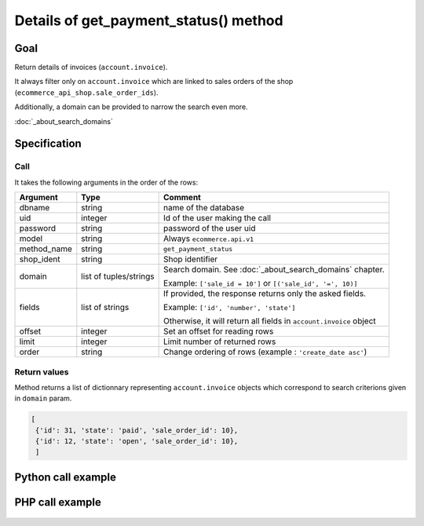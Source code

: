 Details of get_payment_status() method
========================================

Goal
----

Return details of invoices (``account.invoice``).

It always filter only on ``account.invoice`` which are linked to sales orders of the shop (``ecommerce_api_shop.sale_order_ids``).

Additionally, a domain can be provided to narrow the search even more. 

:doc:`_about_search_domains`


Specification
-------------

Call
^^^^

It takes the following arguments in the order of the rows:

+-------------+------------------------+--------------------------------------------------------------------+
| Argument    | Type                   | Comment                                                            |
+=============+========================+====================================================================+
| dbname      | string                 | name of the database                                               |
+-------------+------------------------+--------------------------------------------------------------------+
| uid         | integer                | Id of the user making the call                                     |
+-------------+------------------------+--------------------------------------------------------------------+
| password    | string                 | password of the user uid                                           |
+-------------+------------------------+--------------------------------------------------------------------+
| model       | string                 | Always ``ecommerce.api.v1``                                        |
+-------------+------------------------+--------------------------------------------------------------------+
| method_name | string                 | ``get_payment_status``                                             |
+-------------+------------------------+--------------------------------------------------------------------+
| shop_ident  | string                 | Shop identifier                                                    |
+-------------+------------------------+--------------------------------------------------------------------+
| domain      | list of tuples/strings | Search domain. See :doc:`_about_search_domains` chapter.           |
|             |                        |                                                                    |
|             |                        | Example: ``['sale_id = 10']`` or ``[('sale_id', '=', 10)]``        |
+-------------+------------------------+--------------------------------------------------------------------+
| fields      | list of strings        | If provided, the response returns only the asked fields.           |
|             |                        |                                                                    |
|             |                        | Example: ``['id', 'number', 'state']``                             |
|             |                        |                                                                    |
|             |                        | Otherwise, it will return all fields in ``account.invoice`` object |
+-------------+------------------------+--------------------------------------------------------------------+
| offset      | integer                | Set an offset for reading rows                                     |
+-------------+------------------------+--------------------------------------------------------------------+
| limit       | integer                | Limit number of returned rows                                      |
+-------------+------------------------+--------------------------------------------------------------------+
| order       | string                 | Change ordering of rows (example : ``'create_date asc'``)          |
+-------------+------------------------+--------------------------------------------------------------------+

Return values
^^^^^^^^^^^^^

Method returns a list of dictionnary representing ``account.invoice`` objects which correspond to search criterions given in ``domain`` param.

..  code-block:: python

    [
     {'id': 31, 'state': 'paid', 'sale_order_id': 10},
     {'id': 12, 'state': 'open', 'sale_order_id': 10},
     ]

Python call example
-------------------
..  code-block:: python
   :linenos:

    payment_status = client.execute(
        dbname, uid, pwd,
        'ecommerce.api.v1',
        'get_payment_status',
        'shop_identifier',
        ['sale_id = 10', 'create_date > 2015-09-24 00:00:00'],
        ['id', 'state'],
        )
    print payment_status
    [{'id': 31, 'state': 'paid', 'sale_order_id': 10}]



PHP call example
----------------

 ..  code-block:: php
    :linenos:
 
    <?php 

    require_once('ripcord/ripcord.php');
    
    $url = 'http://localhost:8069';
    $db = 'database';
    $username = "admin";
    $password = "admin";
    $shop_identifier = "cafebabe";
    
    
    $common = ripcord::client($url."/xmlrpc/common");
    
    $uid = $common->authenticate($db, $username, $password, array());
    
    $models = ripcord::client("$url/xmlrpc/object");
    
    
    // here, put the ID of a sale_order
    $sale_id = 17;
    
    $domain = array(
        array('sale_order_ids', 'in', $sale_id)
    );
    
    $fields = array();
    
    $records = $models->execute_kw($db, $uid, $password,
        'ecommerce.api.v1', 'get_payment_status', array($shop_identifier, $domain, $fields));
    
    var_dump($records);
    
    ?>
    

